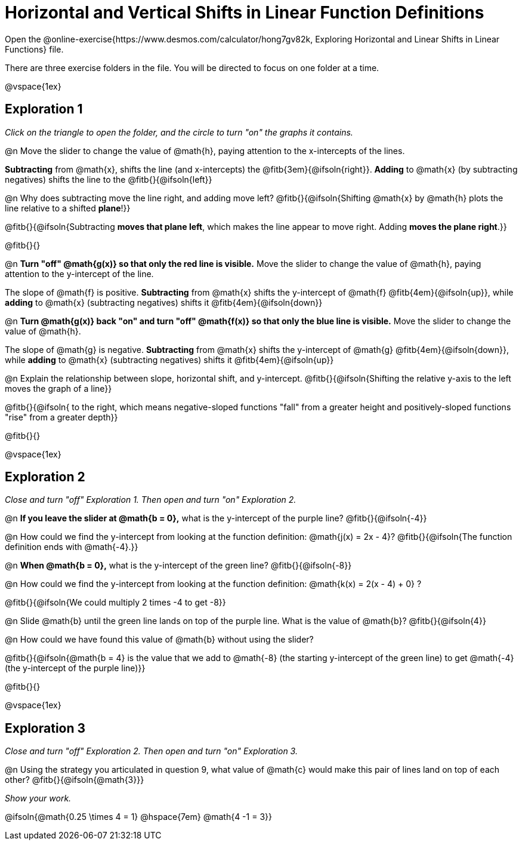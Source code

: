 = Horizontal and Vertical Shifts in Linear Function Definitions

Open the @online-exercise{https://www.desmos.com/calculator/hong7gv82k, Exploring Horizontal and Linear Shifts in Linear Functions} file. 

There are three exercise folders in the file. You will be directed to focus on one folder at a time.

@vspace{1ex}

== Exploration 1

_Click on the triangle to open the folder, and the circle to turn "on" the graphs it contains._

@n Move the slider to change the value of @math{h}, paying attention to the x-intercepts of the lines.

*Subtracting* from @math{x}, shifts the line (and x-intercepts) the @fitb{3em}{@ifsoln{right}}. *Adding* to @math{x} (by subtracting negatives) shifts the line to the @fitb{}{@ifsoln{left}}

@n Why does subtracting move the line right, and adding move left? @fitb{}{@ifsoln{Shifting @math{x} by @math{h} plots the line relative to a shifted *plane*!}}

@fitb{}{@ifsoln{Subtracting **moves that plane left**, which makes the line appear to move right. Adding **moves the plane right**.}}

@fitb{}{}

@n **Turn "off" @math{g(x)} so that only the red line is visible.** Move the slider to change the value of @math{h}, paying attention to the y-intercept of the line.

The slope of @math{f} is positive. *Subtracting* from @math{x} shifts the y-intercept of @math{f} @fitb{4em}{@ifsoln{up}}, while *adding* to @math{x} (subtracting negatives) shifts it @fitb{4em}{@ifsoln{down}}

@n **Turn @math{g(x)} back "on" and turn "off" @math{f(x)} so that only the blue line is visible.** Move the slider to change the value of @math{h}.

The slope of @math{g} is negative. *Subtracting* from @math{x} shifts the y-intercept of @math{g} @fitb{4em}{@ifsoln{down}}, while *adding* to @math{x} (subtracting negatives) shifts it @fitb{4em}{@ifsoln{up}}

@n Explain the relationship between slope, horizontal shift, and y-intercept. @fitb{}{@ifsoln{Shifting the relative y-axis to the left moves the graph of a line}}

@fitb{}{@ifsoln{ to the right, which means negative-sloped functions "fall" from a greater height and positively-sloped functions "rise" from a greater depth}}

@fitb{}{}

@vspace{1ex}

== Exploration 2

_Close and turn "off" Exploration 1. Then open and turn "on" Exploration 2._

@n *If you leave the slider at @math{b = 0},* what is the y-intercept of the purple line? @fitb{}{@ifsoln{-4}} 

@n How could we find the y-intercept from looking at the function definition: @math{j(x) = 2x - 4}? @fitb{}{@ifsoln{The function definition ends with @math{-4}.}}

@n *When @math{b = 0},* what is the y-intercept of the green line? @fitb{}{@ifsoln{-8}}

@n How could we find the y-intercept from looking at the function definition:  @math{k(x) = 2(x - 4) + 0} ?

@fitb{}{@ifsoln{We could multiply 2 times -4 to get -8}}

@n Slide @math{b} until the green line lands on top of the purple line. What is the value of @math{b}? @fitb{}{@ifsoln{4}}

@n How could we have found this value of @math{b} without using the slider?

@fitb{}{@ifsoln{@math{b = 4} is the value that we add to @math{-8} (the starting y-intercept of the green line) to get @math{-4} (the y-intercept of the purple line)}}

@fitb{}{}

@vspace{1ex}

== Exploration 3

_Close and turn "off" Exploration 2. Then open and turn "on" Exploration 3._

@n Using the strategy you articulated in question 9, what value of @math{c} would make this pair of lines land on top of each other? @fitb{}{@ifsoln{@math{3}}} 

_Show your work._ 

@ifsoln{@math{0.25 \times 4 = 1} @hspace{7em} @math{4 -1 = 3}}
